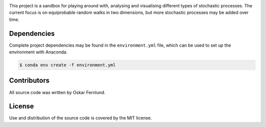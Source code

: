 .. image:: https://github.com/oskarfernlund/stochastic-processes/blob/master/figures/logo2.png
    :width: 500
    :align: left

This project is a sandbox for playing around with, analysing and visualising 
different types of stochastic processes. The current focus is on equiprobable 
random walks in two dimensions, but more stochastic processes may be added over 
time.


Dependencies
------------

Complete project dependencies may be found in the ``environment.yml`` file, 
which can be used to set up the environment with Anaconda.

.. code-block:: console

    $ conda env create -f environment.yml


Contributors
------------

All source code was written by Oskar Fernlund.


License
-------

Use and distribution of the source code is covered by the MIT license.

